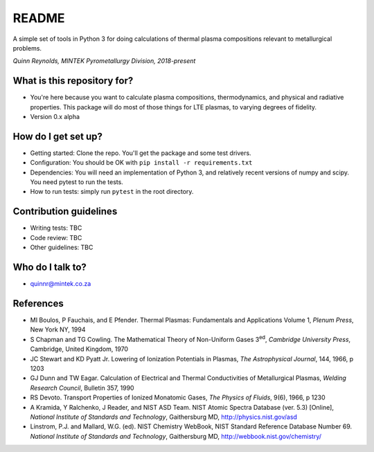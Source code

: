 README
======

.. image:: https://travis-ci.org/kittychunk/minplascalc.svg?branch=develop
    :target: https://travis-ci.org/kittychunk/minplascalc

.. image:: https://readthedocs.org/projects/minplascalc/badge/?version=latest
    :target: https://minplascalc.readthedocs.io/en/latest/?badge=latest
    :alt: Documentation Status

A simple set of tools in Python 3 for doing calculations of thermal plasma
compositions relevant to metallurgical problems.

*Quinn Reynolds, MINTEK Pyrometallurgy Division, 2018-present*

What is this repository for?
----------------------------

-  You're here because you want to calculate plasma compositions,
   thermodynamics, and physical and radiative properties. This package will
   do most of those things for LTE plasmas, to varying degrees of fidelity. 
-  Version 0.x alpha

How do I get set up?
--------------------

-  Getting started: Clone the repo. You'll get the package and some 
   test drivers.
-  Configuration: You should be OK with
   ``pip install -r requirements.txt``
-  Dependencies: You will need an implementation of Python 3, and
   relatively recent versions of numpy and scipy. You need pytest to run
   the tests.
-  How to run tests: simply run ``pytest`` in the root directory.

Contribution guidelines
-----------------------

-  Writing tests: TBC
-  Code review: TBC
-  Other guidelines: TBC

Who do I talk to?
-----------------

-  quinnr@mintek.co.za

References
----------

-  MI Boulos, P Fauchais, and E Pfender. Thermal Plasmas: Fundamentals and 
   Applications Volume 1, *Plenum Press*, New York NY, 1994
-  S Chapman and TG Cowling. The Mathematical Theory of Non-Uniform Gases 
   3\ :sup:`ed`\, *Cambridge University Press*, Cambridge, United Kingdom, 
   1970
-  JC Stewart and KD Pyatt Jr. Lowering of Ionization Potentials in Plasmas, 
   *The Astrophysical Journal*, 144, 1966, p 1203
-  GJ Dunn and TW Eagar. Calculation of Electrical and Thermal 
   Conductivities of Metallurgical Plasmas, 
   *Welding Research Council*, Bulletin 357, 1990
-  RS Devoto. Transport Properties of Ionized Monatomic Gases, 
   *The Physics of Fluids*, 9(6), 1966, p 1230
-  A Kramida, Y Ralchenko, J Reader, and NIST ASD Team. NIST Atomic Spectra 
   Database (ver. 5.3) [Online], 
   *National Institute of Standards and Technology*, Gaithersburg MD, 
   http://physics.nist.gov/asd
-  Linstrom, P.J. and Mallard, W.G. (ed). NIST Chemistry WebBook, NIST 
   Standard Reference Database Number 69. 
   *National Institute of Standards and Technology*, Gaithersburg MD, 
   http://webbook.nist.gov/chemistry/
